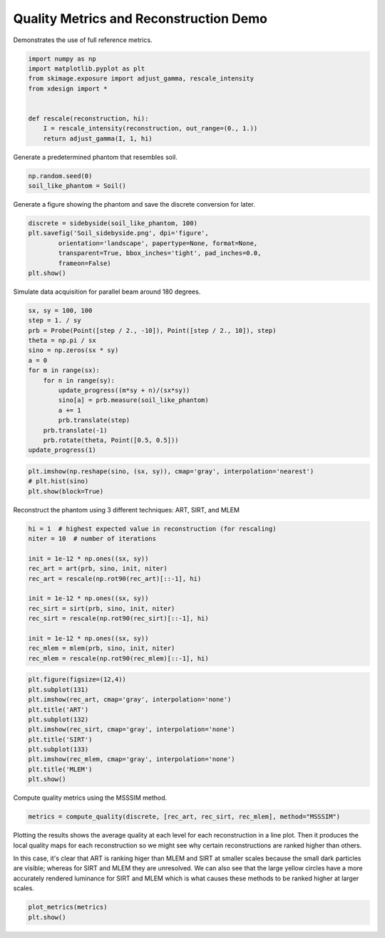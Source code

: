 
Quality Metrics and Reconstruction Demo
=======================================

Demonstrates the use of full reference metrics.

.. code:: python

    import numpy as np
    import matplotlib.pyplot as plt
    from skimage.exposure import adjust_gamma, rescale_intensity
    from xdesign import *
    
    
    def rescale(reconstruction, hi):
        I = rescale_intensity(reconstruction, out_range=(0., 1.))
        return adjust_gamma(I, 1, hi)


Generate a predetermined phantom that resembles soil.

.. code:: python

    np.random.seed(0)
    soil_like_phantom = Soil()


Generate a figure showing the phantom and save the discrete conversion
for later.

.. code:: python

    discrete = sidebyside(soil_like_phantom, 100)
    plt.savefig('Soil_sidebyside.png', dpi='figure',
            orientation='landscape', papertype=None, format=None,
            transparent=True, bbox_inches='tight', pad_inches=0.0,
            frameon=False)
    plt.show()



.. image:: FullReferenceMetrics_files/FullReferenceMetrics_5_0.png


Simulate data acquisition for parallel beam around 180 degrees.

.. code:: python

    sx, sy = 100, 100
    step = 1. / sy
    prb = Probe(Point([step / 2., -10]), Point([step / 2., 10]), step)
    theta = np.pi / sx
    sino = np.zeros(sx * sy)
    a = 0
    for m in range(sx):
        for n in range(sy):
            update_progress((m*sy + n)/(sx*sy))
            sino[a] = prb.measure(soil_like_phantom)
            a += 1
            prb.translate(step)
        prb.translate(-1)
        prb.rotate(theta, Point([0.5, 0.5]))
    update_progress(1)


.. code:: python

    plt.imshow(np.reshape(sino, (sx, sy)), cmap='gray', interpolation='nearest')
    # plt.hist(sino)
    plt.show(block=True)



.. image:: FullReferenceMetrics_files/FullReferenceMetrics_8_0.png


Reconstruct the phantom using 3 different techniques: ART, SIRT, and
MLEM

.. code:: python

    hi = 1  # highest expected value in reconstruction (for rescaling)
    niter = 10  # number of iterations
    
    init = 1e-12 * np.ones((sx, sy))
    rec_art = art(prb, sino, init, niter)
    rec_art = rescale(np.rot90(rec_art)[::-1], hi)
    
    init = 1e-12 * np.ones((sx, sy))
    rec_sirt = sirt(prb, sino, init, niter)
    rec_sirt = rescale(np.rot90(rec_sirt)[::-1], hi)
    
    init = 1e-12 * np.ones((sx, sy))
    rec_mlem = mlem(prb, sino, init, niter)
    rec_mlem = rescale(np.rot90(rec_mlem)[::-1], hi)


.. code:: python

    plt.figure(figsize=(12,4))
    plt.subplot(131)
    plt.imshow(rec_art, cmap='gray', interpolation='none')
    plt.title('ART')
    plt.subplot(132)
    plt.imshow(rec_sirt, cmap='gray', interpolation='none')
    plt.title('SIRT')
    plt.subplot(133)
    plt.imshow(rec_mlem, cmap='gray', interpolation='none')
    plt.title('MLEM')
    plt.show()



.. image:: FullReferenceMetrics_files/FullReferenceMetrics_11_0.png


Compute quality metrics using the MSSSIM method.

.. code:: python

    metrics = compute_quality(discrete, [rec_art, rec_sirt, rec_mlem], method="MSSSIM")

Plotting the results shows the average quality at each level for each
reconstruction in a line plot. Then it produces the local quality maps
for each reconstruction so we might see why certain reconstructions are
ranked higher than others.

In this case, it's clear that ART is ranking higer than MLEM and SIRT at
smaller scales because the small dark particles are visible; whereas for
SIRT and MLEM they are unresolved. We can also see that the large yellow
circles have a more accurately rendered luminance for SIRT and MLEM
which is what causes these methods to be ranked higher at larger scales.

.. code:: python

    plot_metrics(metrics)
    plt.show()



.. image:: FullReferenceMetrics_files/FullReferenceMetrics_15_0.png



.. image:: FullReferenceMetrics_files/FullReferenceMetrics_15_1.png



.. image:: FullReferenceMetrics_files/FullReferenceMetrics_15_2.png



.. image:: FullReferenceMetrics_files/FullReferenceMetrics_15_3.png


